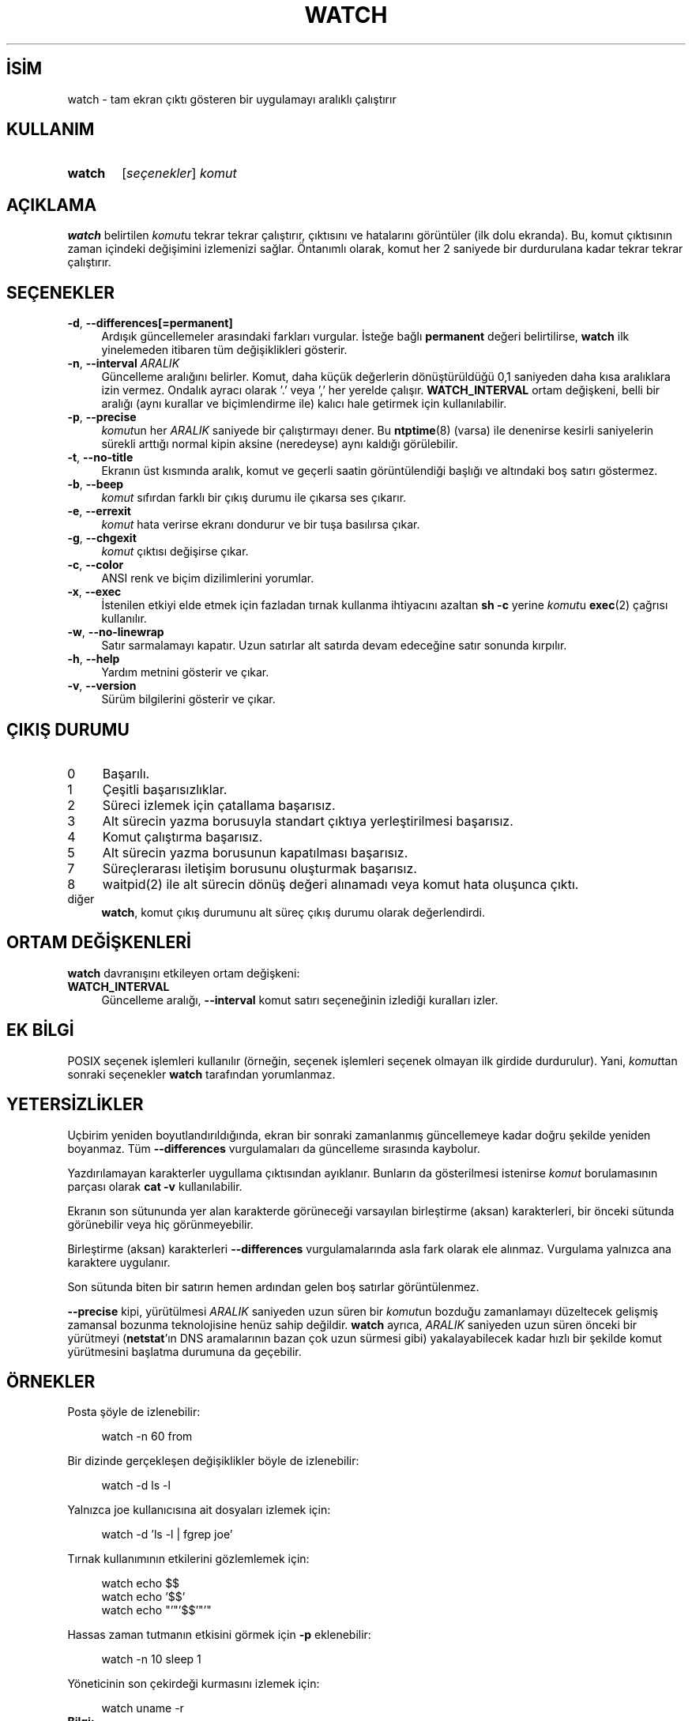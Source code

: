 .ig
 * Bu kılavuz sayfası Türkçe Linux Belgelendirme Projesi (TLBP) tarafından
 * XML belgelerden derlenmiş olup manpages-tr paketinin parçasıdır:
 * https://github.com/TLBP/manpages-tr
 *
 * Özgün Belgenin Lisans ve Telif Hakkı bilgileri:
 *
 * watch -- execute a program repeatedly, displaying output fullscreen
 *
 * This library is free software; you can redistribute it and/or
 * modify it under the terms of the GNU Lesser General Public
 * License as published by the Free Software Foundation; either
 * version 2.1 of the License, or (at your option) any later version.
 *
 * This library is distributed in the hope that it will be useful,
 * but WITHOUT ANY WARRANTY; without even the implied warranty of
 * MERCHANTABILITY or FITNESS FOR A PARTICULAR PURPOSE.  See the GNU
 * Lesser General Public License for more details.
 *
 * You should have received a copy of the GNU Lesser General Public License
 * along with this library; if not, write to the Free Software Foundation,
 * Inc., 51 Franklin Street, Fifth Floor, Boston, MA 02110-1301 USA
..
.\" Derlenme zamanı: 2022-12-08T19:24:09+03:00
.TH "WATCH" 1 "Haziran 2020" "procps-ng 3.3.16" "Kullanıcı Komutları"
.\" Sözcükleri ilgisiz yerlerden bölme (disable hyphenation)
.nh
.\" Sözcükleri yayma, sadece sola yanaştır (disable justification)
.ad l
.PD 0
.SH İSİM
watch - tam ekran çıktı gösteren bir uygulamayı aralıklı çalıştırır
.sp
.SH KULLANIM
.IP \fBwatch\fR 6
[\fIseçenekler\fR] \fIkomut\fR
.sp
.PP
.sp
.SH "AÇIKLAMA"
\fBwatch\fR belirtilen \fIkomut\fRu tekrar tekrar çalıştırır, çıktısını ve hatalarını görüntüler (ilk dolu ekranda). Bu, komut çıktısının zaman içindeki değişimini izlemenizi sağlar. Öntanımlı olarak, komut her 2 saniyede bir durdurulana kadar tekrar tekrar çalıştırır.
.sp
.SH "SEÇENEKLER"
.TP 4
\fB-d\fR, \fB--differences\fR\fB[=permanent]\fR
Ardışık güncellemeler arasındaki farkları vurgular. İsteğe bağlı \fBpermanent\fR değeri belirtilirse, \fBwatch\fR ilk yinelemeden itibaren tüm değişiklikleri gösterir.
.sp
.TP 4
\fB-n\fR, \fB--interval\fR \fIARALIK\fR
Güncelleme aralığını belirler. Komut, daha küçük değerlerin dönüştürüldüğü 0,1 saniyeden daha kısa aralıklara izin vermez. Ondalık ayracı olarak ’.’ veya ’,’ her yerelde çalışır. \fBWATCH_INTERVAL\fR ortam değişkeni, belli bir aralığı (aynı kurallar ve biçimlendirme ile) kalıcı hale getirmek için kullanılabilir.
.sp
.TP 4
\fB-p\fR, \fB--precise\fR
\fIkomut\fRun her \fIARALIK\fR saniyede bir çalıştırmayı dener. Bu \fBntptime\fR(8) (varsa) ile denenirse kesirli saniyelerin sürekli arttığı normal kipin aksine (neredeyse) aynı kaldığı görülebilir.
.sp
.TP 4
\fB-t\fR, \fB--no-title\fR
Ekranın üst kısmında aralık, komut ve geçerli saatin görüntülendiği başlığı ve altındaki boş satırı göstermez.
.sp
.TP 4
\fB-b\fR, \fB--beep\fR
\fIkomut\fR sıfırdan farklı bir çıkış durumu ile çıkarsa ses çıkarır.
.sp
.TP 4
\fB-e\fR, \fB--errexit\fR
\fIkomut\fR hata verirse ekranı dondurur ve bir tuşa basılırsa çıkar.
.sp
.TP 4
\fB-g\fR, \fB--chgexit\fR
\fIkomut\fR çıktısı değişirse çıkar.
.sp
.TP 4
\fB-c\fR, \fB--color\fR
ANSI renk ve biçim dizilimlerini yorumlar.
.sp
.TP 4
\fB-x\fR, \fB--exec\fR
İstenilen etkiyi elde etmek için fazladan tırnak kullanma ihtiyacını azaltan \fBsh -c\fR yerine \fIkomut\fRu \fBexec\fR(2) çağrısı kullanılır.
.sp
.TP 4
\fB-w\fR, \fB--no-linewrap\fR
Satır sarmalamayı kapatır. Uzun satırlar alt satırda devam edeceğine satır sonunda kırpılır.
.sp
.TP 4
\fB-h\fR, \fB--help\fR
Yardım metnini gösterir ve çıkar.
.sp
.TP 4
\fB-v\fR, \fB--version\fR
Sürüm bilgilerini gösterir ve çıkar.
.sp
.PP
.sp
.SH "ÇIKIŞ DURUMU"
.TP 4
0
Başarılı.
.sp
.TP 4
1
Çeşitli başarısızlıklar.
.sp
.TP 4
2
Süreci izlemek için çatallama başarısız.
.sp
.TP 4
3
Alt sürecin yazma borusuyla standart çıktıya yerleştirilmesi başarısız.
.sp
.TP 4
4
Komut çalıştırma başarısız.
.sp
.TP 4
5
Alt sürecin yazma borusunun kapatılması başarısız.
.sp
.TP 4
7
Süreçlerarası iletişim borusunu oluşturmak başarısız.
.sp
.TP 4
8
waitpid(2) ile alt sürecin dönüş değeri alınamadı veya komut hata oluşunca çıktı.
.sp
.TP 4
diğer
\fBwatch\fR, komut çıkış durumunu alt süreç çıkış durumu olarak değerlendirdi.
.sp
.PP
.sp
.SH "ORTAM DEĞİŞKENLERİ"
\fBwatch\fR davranışını etkileyen ortam değişkeni:
.sp
.TP 4
\fBWATCH_INTERVAL\fR
Güncelleme aralığı, \fB--interval\fR komut satırı seçeneğinin izlediği kuralları izler.
.sp
.PP
.sp
.SH "EK BİLGİ"
POSIX seçenek işlemleri kullanılır (örneğin, seçenek işlemleri seçenek olmayan ilk girdide durdurulur). Yani, \fIkomut\fRtan sonraki seçenekler \fBwatch\fR tarafından yorumlanmaz.
.sp
.SH "YETERSİZLİKLER"
Uçbirim yeniden boyutlandırıldığında, ekran bir sonraki zamanlanmış güncellemeye kadar doğru şekilde yeniden boyanmaz. Tüm \fB--differences\fR vurgulamaları da güncelleme sırasında kaybolur.
.sp
Yazdırılamayan karakterler uygullama çıktısından ayıklanır. Bunların da gösterilmesi istenirse \fIkomut\fR borulamasının parçası olarak \fBcat -v\fR kullanılabilir.
.sp
Ekranın son sütununda yer alan karakterde görüneceği varsayılan birleştirme (aksan) karakterleri, bir önceki sütunda görünebilir veya hiç görünmeyebilir.
.sp
Birleştirme (aksan) karakterleri \fB--differences\fR vurgulamalarında asla fark olarak ele alınmaz. Vurgulama yalnızca ana karaktere uygulanır.
.sp
Son sütunda biten bir satırın hemen ardından gelen boş satırlar görüntülenmez.
.sp
\fB--precise\fR kipi, yürütülmesi \fIARALIK\fR saniyeden uzun süren bir \fIkomut\fRun bozduğu zamanlamayı düzeltecek gelişmiş zamansal bozunma teknolojisine henüz sahip değildir. \fBwatch\fR ayrıca, \fIARALIK\fR saniyeden uzun süren önceki bir yürütmeyi (\fBnetstat\fR’ın DNS aramalarının bazan çok uzun sürmesi gibi) yakalayabilecek kadar hızlı bir şekilde komut yürütmesini başlatma durumuna da geçebilir.
.sp
.SH "ÖRNEKLER"
Posta şöyle de izlenebilir:
.sp
.RS 4
.nf
watch -n 60 from
.fi
.sp
.RE
Bir dizinde gerçekleşen değişiklikler böyle de izlenebilir:
.sp
.RS 4
.nf
watch -d ls -l
.fi
.sp
.RE
Yalnızca joe kullanıcısına ait dosyaları izlemek için:
.sp
.RS 4
.nf
 watch -d ’ls -l | fgrep joe’
.fi
.sp
.RE
Tırnak kullanımının etkilerini gözlemlemek için:
.sp
.RS 4
.nf
watch echo $$
watch echo ’$$’
watch echo "’"’$$’"’"
.fi
.sp
.RE
Hassas zaman tutmanın etkisini görmek için \fB-p\fR eklenebilir:
.sp
.RS 4
.nf
watch -n 10 sleep 1
.fi
.sp
.RE
Yöneticinin son çekirdeği kurmasını izlemek için:
.sp
.RS 4
.nf
watch uname -r
.fi
.sp
.RE
.TP 4
\fBBilgi:\fR
\fB-p\fR seçeneğinin, özellikle \fBntpdate\fR veya açılış zamanını değiştiren diğer uygulamalar nedeniyle ortaya çıkan yeniden başlatmalarda çalışacağının garantisi yoktur.
.sp
.PP
.sp
.SH "GERİBİLDİRİM"
Hata bildirimi için lütfen <procps (at) freelists.org> adresini kullanın.
.sp
Lütfen, çeviri ile ilgili bildirimler için <belgeler-genel (at) lists.sourceforge.net> adresini kullanın.
.sp
.SH "TARİHÇE"
Gerçekleme, Tony Rems’in 1991 tarihli özgün \fBwatch\fR uygulamasına dayanmaktadır (ilk değişiklikler ve düzeltmeler Francois Pinard tarafından yapılmıştır).
.sp
Mike Coleman tarafından büyük ölçüde elden geçirilerek yeni özellikler (farklar seçeneği, SIGWINCH işleme, sınırsız komut uzunluğu, uzun satır işleme) Nisan 1999’da eklendi.
.br
2002-2003’te Albert Cahalan tarafından değişiklikler yapıldı.
.br
2008’de Morty Abzug tarafından standart hata işlemleri, exec ve beep seçenekleri eklendi.
.br
2009’da Jarrod Lowe tarafından Unicode desteği eklendi.
.sp
.SH "ÇEVİREN"
© 2022 Nilgün Belma Bugüner
.br
Bu çeviri özgür yazılımdır: Yasaların izin verdiği ölçüde HİÇBİR GARANTİ YOKTUR.
.br
Lütfen, çeviri ile ilgili bildirimde bulunmak veya çeviri yapmak için https://github.com/TLBP/manpages-tr/issues adresinde "New Issue" düğmesine tıklayıp yeni bir konu açınız ve isteğinizi belirtiniz.
.sp
